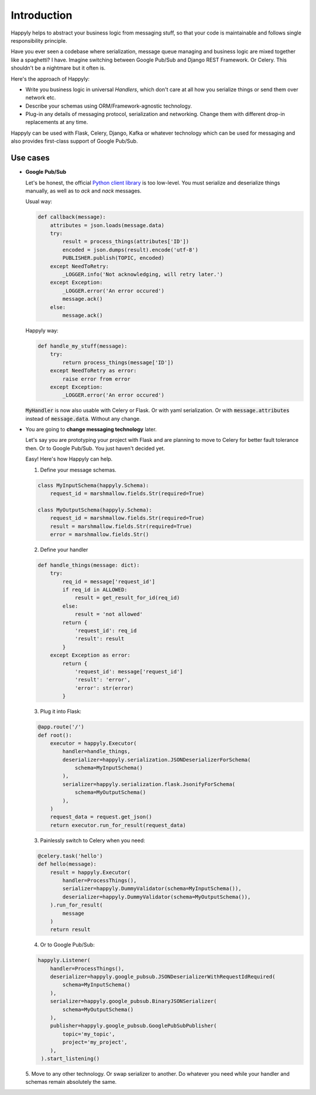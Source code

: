 Introduction
============

Happyly helps to abstract your business logic from messaging stuff,
so that your code is maintainable and follows single responsibility principle.

Have you ever seen a codebase where serialization,
message queue managing and business logic
are mixed together like a spaghetti? I have.
Imagine switching between Google Pub/Sub and Django REST Framework. Or Celery.
This shouldn't be a nightmare but it often is.

Here's the approach of Happyly:

* Write you business logic in universal *Handlers*,
  which don't care at all how you serialize things or send them over network etc.
* Describe your schemas using ORM/Framework-agnostic technology.
* Plug-in any details of messaging protocol, serialization and networking.
  Change them with different drop-in replacements at any time.

Happyly can be used with Flask, Celery, Django, Kafka or whatever
technology which can be used for messaging
and also provides first-class support of Google Pub/Sub.


Use cases
---------

* **Google Pub/Sub**

  Let's be honest, the official
  `Python client library <https://googleapis.github.io/google-cloud-python/latest/pubsub/>`_
  is too low-level.
  You must serialize and deserialize things manually,
  as well as to `ack` and `nack` messages.

  Usual way:

  .. code-block:: python

    def callback(message):
        attributes = json.loads(message.data)
        try:
            result = process_things(attributes['ID'])
            encoded = json.dumps(result).encode('utf-8')
            PUBLISHER.publish(TOPIC, encoded)
        except NeedToRetry:
            _LOGGER.info('Not acknowledging, will retry later.')
        except Exception:
            _LOGGER.error('An error occured')
            message.ack()
        else:
            message.ack()

  Happyly way:

  .. code-block:: python

    def handle_my_stuff(message):
        try:
            return process_things(message['ID'])
        except NeedToRetry as error:
            raise error from error
        except Exception:
            _LOGGER.error('An error occured')

  :code:`MyHandler` is now also usable with Celery or Flask.
  Or with yaml serialization.
  Or with :code:`message.attributes` instead of :code:`message.data`.
  Without any change.

* You are going to **change messaging technology** later.

  Let's say you are prototyping your project with Flask
  and are planning to move to Celery for better fault tolerance then.
  Or to Google Pub/Sub. You just haven't decided yet.

  Easy! Here's how Happyly can help.

  1. Define your message schemas.

  .. code-block:: python

      class MyInputSchema(happyly.Schema):
          request_id = marshmallow.fields.Str(required=True)

      class MyOutputSchema(happyly.Schema):
          request_id = marshmallow.fields.Str(required=True)
          result = marshmallow.fields.Str(required=True)
          error = marshmallow.fields.Str()

  2. Define your handler

  .. code-block:: python

    def handle_things(message: dict):
        try:
            req_id = message['request_id']
            if req_id in ALLOWED:
                result = get_result_for_id(req_id)
            else:
                result = 'not allowed'
            return {
                'request_id': req_id
                'result': result
            }
        except Exception as error:
            return {
                'request_id': message['request_id']
                'result': 'error',
                'error': str(error)
            }

  3. Plug it into Flask:

  .. code-block:: python

    @app.route('/')
    def root():
        executor = happyly.Executor(
            handler=handle_things,
            deserializer=happyly.serialization.JSONDeserializerForSchema(
                schema=MyInputSchema()
            ),
            serializer=happyly.serialization.flask.JsonifyForSchema(
                schema=MyOutputSchema()
            ),
        )
        request_data = request.get_json()
        return executor.run_for_result(request_data)


  3. Painlessly switch to Celery when you need:

  .. code-block:: python

    @celery.task('hello')
    def hello(message):
        result = happyly.Executor(
            handler=ProcessThings(),
            serializer=happyly.DummyValidator(schema=MyInputSchema()),
            deserializer=happyly.DummyValidator(schema=MyOutputSchema()),
        ).run_for_result(
            message
        )
        return result

  4. Or to Google Pub/Sub:

  .. code-block:: python

    happyly.Listener(
        handler=ProcessThings(),
        deserializer=happyly.google_pubsub.JSONDeserializerWithRequestIdRequired(
            schema=MyInputSchema()
        ),
        serializer=happyly.google_pubsub.BinaryJSONSerializer(
            schema=MyOutputSchema()
        ),
        publisher=happyly.google_pubsub.GooglePubSubPublisher(
            topic='my_topic',
            project='my_project',
        ),
     ).start_listening()

  5. Move to any other technology. Or swap serializer to another.
  Do whatever you need while your handler and schemas remain absolutely the same.
